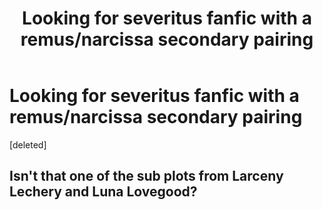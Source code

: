 #+TITLE: Looking for severitus fanfic with a remus/narcissa secondary pairing

* Looking for severitus fanfic with a remus/narcissa secondary pairing
:PROPERTIES:
:Score: 0
:DateUnix: 1532629139.0
:DateShort: 2018-Jul-26
:FlairText: Fic Search
:END:
[deleted]


** Isn't that one of the sub plots from Larceny Lechery and Luna Lovegood?
:PROPERTIES:
:Author: leviticusrex
:Score: 1
:DateUnix: 1532656977.0
:DateShort: 2018-Jul-27
:END:
